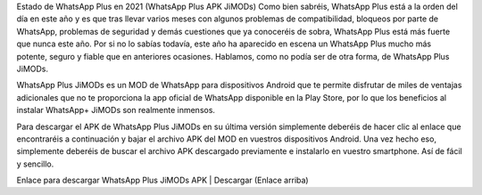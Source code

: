 Estado de WhatsApp Plus en 2021 (WhatsApp Plus APK JiMODs)
Como bien sabréis, WhatsApp Plus está a la orden del día en este año y es que tras llevar varios meses con algunos problemas de compatibilidad, bloqueos por parte de WhatsApp, problemas de seguridad y demás cuestiones que ya conoceréis de sobra, WhatsApp Plus está más fuerte que nunca este año. Por si no lo sabías todavía, este año ha aparecido en escena un WhatsApp Plus mucho más potente, seguro y fiable que en anteriores ocasiones. Hablamos, como no podía ser de otra forma, de WhatsApp Plus JiMODs.

WhatsApp Plus JiMODs es un MOD de WhatsApp para dispositivos Android que te permite disfrutar de miles de ventajas adicionales que no te proporciona la app oficial de WhatsApp disponible en la Play Store, por lo que los beneficios al instalar WhatsApp+ JiMODs son realmente inmensos.

Para descargar el APK de WhatsApp Plus JiMODs en su última versión simplemente deberéis de hacer clic al enlace que encontraréis a continuación y bajar el archivo APK del MOD en vuestros dispositivos Android. Una vez hecho eso, simplemente deberéis de buscar el archivo APK descargado previamente e instalarlo en vuestro smartphone. Así de fácil y sencillo.

Enlace para descargar WhatsApp Plus JiMODs APK | Descargar (Enlace arriba)
